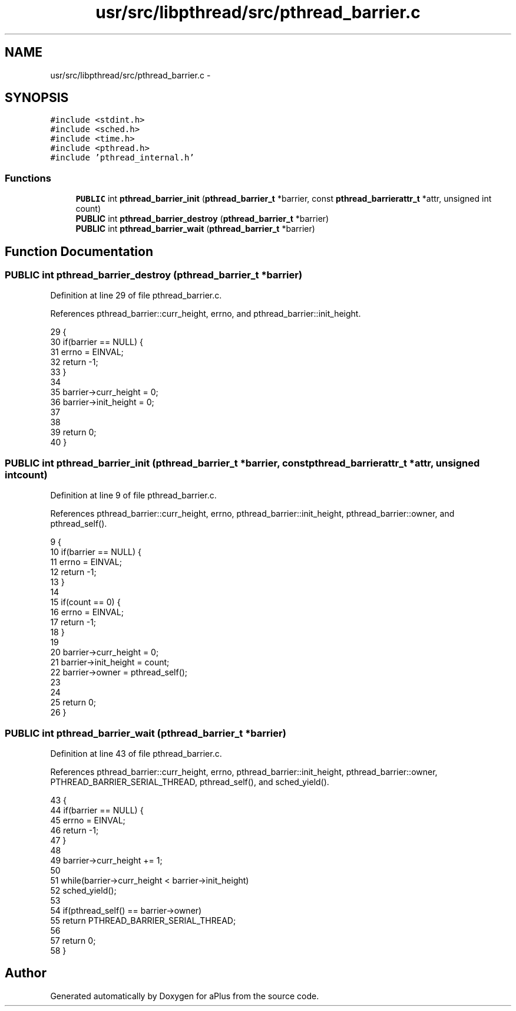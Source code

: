.TH "usr/src/libpthread/src/pthread_barrier.c" 3 "Sun Nov 16 2014" "Version 0.1" "aPlus" \" -*- nroff -*-
.ad l
.nh
.SH NAME
usr/src/libpthread/src/pthread_barrier.c \- 
.SH SYNOPSIS
.br
.PP
\fC#include <stdint\&.h>\fP
.br
\fC#include <sched\&.h>\fP
.br
\fC#include <time\&.h>\fP
.br
\fC#include <pthread\&.h>\fP
.br
\fC#include 'pthread_internal\&.h'\fP
.br

.SS "Functions"

.in +1c
.ti -1c
.RI "\fBPUBLIC\fP int \fBpthread_barrier_init\fP (\fBpthread_barrier_t\fP *barrier, const \fBpthread_barrierattr_t\fP *attr, unsigned int count)"
.br
.ti -1c
.RI "\fBPUBLIC\fP int \fBpthread_barrier_destroy\fP (\fBpthread_barrier_t\fP *barrier)"
.br
.ti -1c
.RI "\fBPUBLIC\fP int \fBpthread_barrier_wait\fP (\fBpthread_barrier_t\fP *barrier)"
.br
.in -1c
.SH "Function Documentation"
.PP 
.SS "\fBPUBLIC\fP int pthread_barrier_destroy (\fBpthread_barrier_t\fP *barrier)"

.PP
Definition at line 29 of file pthread_barrier\&.c\&.
.PP
References pthread_barrier::curr_height, errno, and pthread_barrier::init_height\&.
.PP
.nf
29                                                                {
30     if(barrier == NULL) {
31         errno = EINVAL;
32         return -1;
33     }
34 
35     barrier->curr_height = 0;
36     barrier->init_height = 0;
37     
38 
39     return 0;
40 }
.fi
.SS "\fBPUBLIC\fP int pthread_barrier_init (\fBpthread_barrier_t\fP *barrier, const \fBpthread_barrierattr_t\fP *attr, unsigned intcount)"

.PP
Definition at line 9 of file pthread_barrier\&.c\&.
.PP
References pthread_barrier::curr_height, errno, pthread_barrier::init_height, pthread_barrier::owner, and pthread_self()\&.
.PP
.nf
9                                                                                                                    {
10     if(barrier == NULL) {
11         errno = EINVAL;
12         return -1;
13     }
14 
15     if(count == 0) {
16         errno = EINVAL;
17         return -1;
18     }
19 
20     barrier->curr_height = 0;
21     barrier->init_height = count;
22     barrier->owner = pthread_self();
23     
24 
25     return 0;
26 }
.fi
.SS "\fBPUBLIC\fP int pthread_barrier_wait (\fBpthread_barrier_t\fP *barrier)"

.PP
Definition at line 43 of file pthread_barrier\&.c\&.
.PP
References pthread_barrier::curr_height, errno, pthread_barrier::init_height, pthread_barrier::owner, PTHREAD_BARRIER_SERIAL_THREAD, pthread_self(), and sched_yield()\&.
.PP
.nf
43                                                             {
44     if(barrier == NULL) {
45         errno = EINVAL;
46         return -1;
47     }
48 
49     barrier->curr_height += 1;
50 
51     while(barrier->curr_height < barrier->init_height)
52         sched_yield();
53 
54     if(pthread_self() == barrier->owner)
55         return PTHREAD_BARRIER_SERIAL_THREAD;
56 
57     return 0;
58 }
.fi
.SH "Author"
.PP 
Generated automatically by Doxygen for aPlus from the source code\&.
